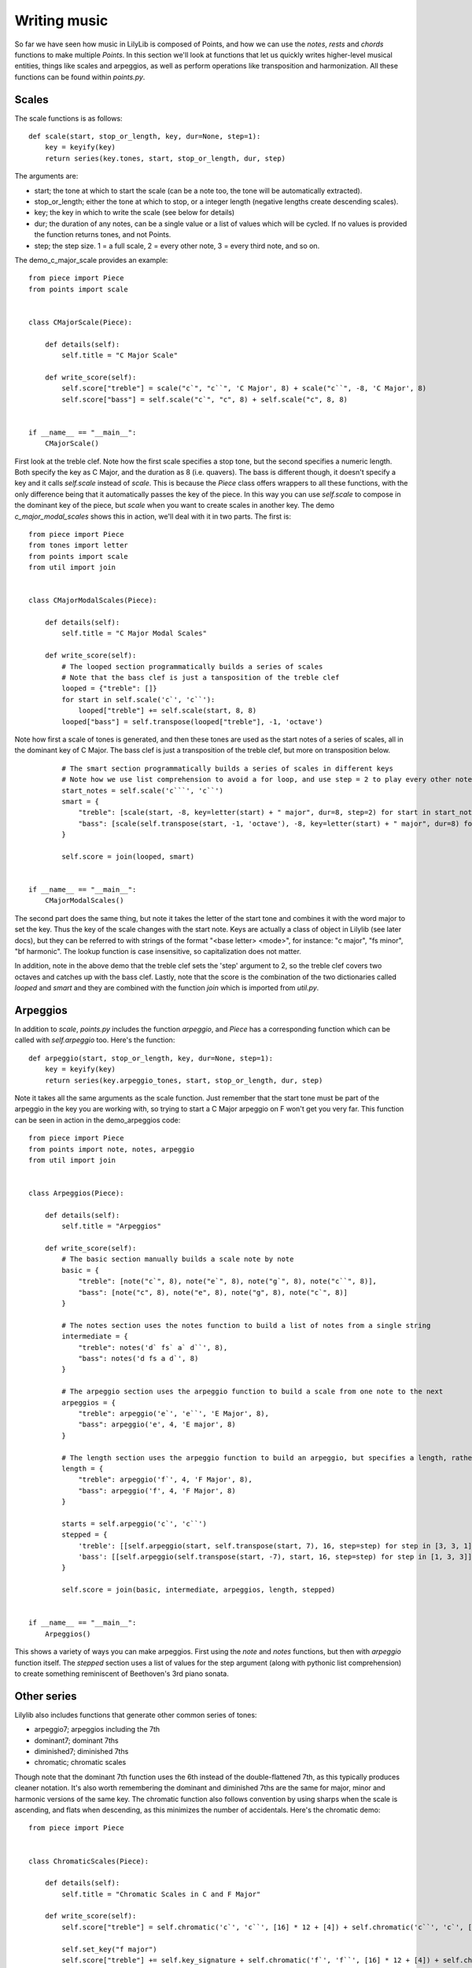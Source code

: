 Writing music
=========================

So far we have seen how music in LilyLib is composed of Points, and how we can use the `notes`, `rests` and `chords` functions to make multiple `Points`. In this section we'll look at functions that let us quickly writes higher-level musical entities, things like scales and arpeggios, as well as perform operations like transposition and harmonization. All these functions can be found within `points.py`.

Scales
-----------

The scale functions is as follows:

::

	def scale(start, stop_or_length, key, dur=None, step=1):
	    key = keyify(key)
	    return series(key.tones, start, stop_or_length, dur, step)

The arguments are:

- start; the tone at which to start the scale (can be a note too, the tone will be automatically extracted).
- stop_or_length; either the tone at which to stop, or a integer length (negative lengths create descending scales).
- key; the key in which to write the scale (see below for details)
- dur; the duration of any notes, can be a single value or a list of values which will be cycled. If no values is provided the function returns tones, and not Points.
- step; the step size. 1 = a full scale, 2 = every other note, 3 = every third note, and so on.

The demo_c_major_scale provides an example:

::

	from piece import Piece
	from points import scale


	class CMajorScale(Piece):

	    def details(self):
	        self.title = "C Major Scale"

	    def write_score(self):
	        self.score["treble"] = scale("c`", "c``", 'C Major', 8) + scale("c``", -8, 'C Major', 8)
	        self.score["bass"] = self.scale("c`", "c", 8) + self.scale("c", 8, 8)


	if __name__ == "__main__":
	    CMajorScale()

.. image:: _static/scales.png

First look at the treble clef. Note how the first scale specifies a stop tone, but the second specifies a numeric length. Both specify the key as C Major, and the duration as 8 (i.e. quavers). The bass is different though, it doesn't specify a key and it calls `self.scale` instead of `scale`. This is because the `Piece` class offers wrappers to all these functions, with the only difference being that it automatically passes the key of the piece. In this way you can use `self.scale` to compose in the dominant key of the piece, but `scale` when you want to create scales in another key. The demo `c_major_modal_scales` shows this in action, we'll deal with it in two parts. The first is:

::

	from piece import Piece
	from tones import letter
	from points import scale
	from util import join


	class CMajorModalScales(Piece):

	    def details(self):
	        self.title = "C Major Modal Scales"

	    def write_score(self):
	        # The looped section programmatically builds a series of scales
	        # Note that the bass clef is just a tansposition of the treble clef
	        looped = {"treble": []}
	        for start in self.scale('c`', 'c``'):
	            looped["treble"] += self.scale(start, 8, 8)
	        looped["bass"] = self.transpose(looped["treble"], -1, 'octave')

.. image:: _static/modal_scales1.png

Note how first a scale of tones is generated, and then these tones are used as the start notes of a series of scales, all in the dominant key of C Major. The bass clef is just a transposition of the treble clef, but more on transposition below.

::

	        # The smart section programmatically builds a series of scales in different keys
	        # Note how we use list comprehension to avoid a for loop, and use step = 2 to play every other note in the treble clef
	        start_notes = self.scale('c```', 'c``')
	        smart = {
	            "treble": [scale(start, -8, key=letter(start) + " major", dur=8, step=2) for start in start_notes],
	            "bass": [scale(self.transpose(start, -1, 'octave'), -8, key=letter(start) + " major", dur=8) for start in start_notes]
	        }

	        self.score = join(looped, smart)


	if __name__ == "__main__":
	    CMajorModalScales()


.. image:: _static/modal_scales2.png

The second part does the same thing, but note it takes the letter of the start tone and combines it with the word major to set the key. Thus the key of the scale changes with the start note. Keys are actually a class of object in Lilylib (see later docs), but they can be referred to with strings of the format "<base letter> <mode>", for instance: "c major", "fs minor", "bf harmonic". The lookup function is case insensitive, so capitalization does not matter.

In addition, note in the above demo that the treble clef sets the 'step' argument to 2, so the treble clef covers two octaves and catches up with the bass clef. Lastly, note that the score is the combination of the two dictionaries called `looped` and `smart` and they are combined with the function `join` which is imported from `util.py`.

Arpeggios
-----------

In addition to `scale`, `points.py` includes the function `arpeggio`, and `Piece` has a corresponding function which can be called with `self.arpeggio` too. Here's the function:

::

	def arpeggio(start, stop_or_length, key, dur=None, step=1):
	    key = keyify(key)
	    return series(key.arpeggio_tones, start, stop_or_length, dur, step)


Note it takes all the same arguments as the scale function. Just remember that the start tone must be part of the arpeggio in the key you are working with, so trying to start a C Major arpeggio on F won't get you very far. This function can be seen in action in the demo_arpeggios code:

::

	from piece import Piece
	from points import note, notes, arpeggio
	from util import join


	class Arpeggios(Piece):

	    def details(self):
	        self.title = "Arpeggios"

	    def write_score(self):
	        # The basic section manually builds a scale note by note
	        basic = {
	            "treble": [note("c`", 8), note("e`", 8), note("g`", 8), note("c``", 8)],
	            "bass": [note("c", 8), note("e", 8), note("g", 8), note("c`", 8)]
	        }

	        # The notes section uses the notes function to build a list of notes from a single string
	        intermediate = {
	            "treble": notes('d` fs` a` d``', 8),
	            "bass": notes('d fs a d`', 8)
	        }

	        # The arpeggio section uses the arpeggio function to build a scale from one note to the next
	        arpeggios = {
	            "treble": arpeggio('e`', 'e``', 'E Major', 8),
	            "bass": arpeggio('e', 4, 'E major', 8)
	        }

	        # The length section uses the arpeggio function to build an arpeggio, but specifies a length, rather than a stop note
	        length = {
	            "treble": arpeggio('f`', 4, 'F Major', 8),
	            "bass": arpeggio('f', 4, 'F Major', 8)
	        }

	        starts = self.arpeggio('c`', 'c``')
	        stepped = {
	            'treble': [[self.arpeggio(start, self.transpose(start, 7), 16, step=step) for step in [3, 3, 1]] for start in starts],
	            'bass': [[self.arpeggio(self.transpose(start, -7), start, 16, step=step) for step in [1, 3, 3]] for start in starts]
	        }

	        self.score = join(basic, intermediate, arpeggios, length, stepped)


	if __name__ == "__main__":
	    Arpeggios()


.. image:: _static/arpeggios.png

This shows a variety of ways you can make arpeggios. First using the `note` and `notes` functions, but then with `arpeggio` function itself. The `stepped` section uses a list of values for the step argument (along with pythonic list comprehension) to create something reminiscent of Beethoven's 3rd piano sonata.

Other series
---------------

Lilylib also includes functions that generate other common series of tones:

- arpeggio7; arpeggios including the 7th
- dominant7; dominant 7ths
- diminished7; diminished 7ths
- chromatic; chromatic scales

Though note that the dominant 7th function uses the 6th instead of the double-flattened 7th, as this typically produces cleaner notation. It's also worth remembering the dominant and diminished 7ths are the same for major, minor and harmonic versions of the same key. The chromatic function also follows convention by using sharps when the scale is ascending, and flats when descending, as this minimizes the number of accidentals. Here's the chromatic demo:

::

	from piece import Piece


	class ChromaticScales(Piece):

	    def details(self):
	        self.title = "Chromatic Scales in C and F Major"

	    def write_score(self):
	        self.score["treble"] = self.chromatic('c`', 'c``', [16] * 12 + [4]) + self.chromatic('c``', 'c`', [16] * 12 + [4])

	        self.set_key("f major")
	        self.score["treble"] += self.key_signature + self.chromatic('f`', 'f``', [16] * 12 + [4]) + self.chromatic('f``', 'f`', [16] * 12 + [4])

	        self.score["bass"] = self.transpose(self.score["treble"], -1, 'octave')


	if __name__ == "__main__":
	    ChromaticScales()

.. image:: _static/chromatic.png

You can also create custom scales with `scale_subset`:

::

	def scale_subset(positions, start, stop_or_length, key, dur=None, step=1):
	    key = keyify(key)
	    custom_tones = key.scale_subset(positions)
	    return series(custom_tones, start, stop_or_length, dur, step)

Here, `positions` is a list of numbers describing the points of the regular scale you want to include. So setting `positions` to [1, 3, 5] would produce regular arpeggios. Similarly, if you were Johannes Brahms and you regularly want a rolling left hand that includes root tones and 3rds you would use a scale subset with positions [1, 3].